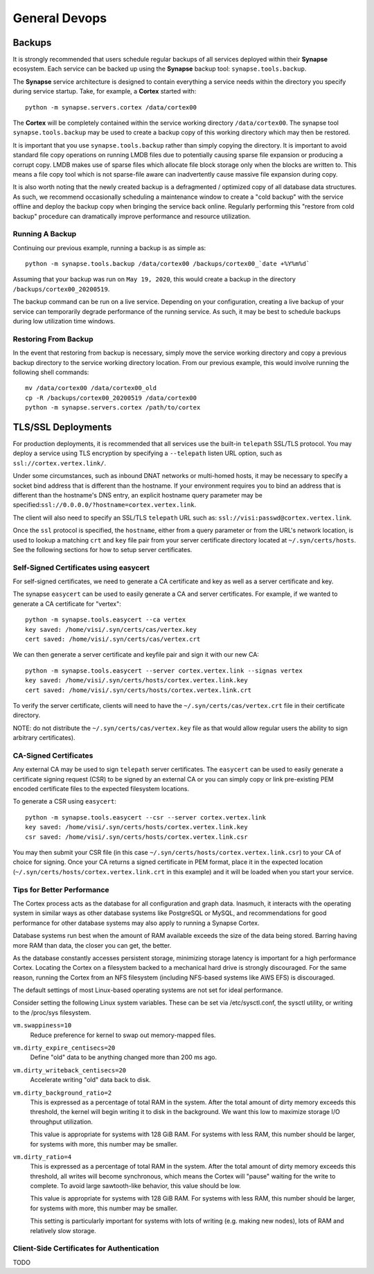 General Devops
==============

.. _devops-general-backups:

Backups
-------

It is strongly recommended that users schedule regular backups of all services deployed within their **Synapse**
ecosystem. Each service can be backed up using the **Synapse** backup tool: ``synapse.tools.backup``.

The **Synapse** service architecture is designed to contain everything a service needs within the directory you
specify during service startup.  Take, for example, a **Cortex** started with::

    python -m synapse.servers.cortex /data/cortex00

The **Cortex** will be completely contained within the service working directory ``/data/cortex00``. The synapse tool
``synapse.tools.backup`` may be used to create a backup copy of this working directory which may then be restored.

It is important that you use ``synapse.tools.backup`` rather than simply copying the directory. It is important to avoid
standard file copy operations on running LMDB files due to potentially causing sparse file expansion or producing a
corrupt copy. LMDB makes use of sparse files which allocate file block storage only when the blocks are written to.
This means a file copy tool which is not sparse-file aware can inadvertently cause massive file expansion during copy.

It is also worth noting that the newly created backup is a defragmented / optimized copy of all database data
structures.  As such, we recommend occasionally scheduling a maintenance window to create a "cold backup" with the
service offline and deploy the backup copy when bringing the service back online.  Regularly performing this
"restore from cold backup" procedure can dramatically improve performance and resource utilization.

Running A Backup
****************

Continuing our previous example, running a backup is as simple as::

    python -m synapse.tools.backup /data/cortex00 /backups/cortex00_`date +%Y%m%d`

Assuming that your backup was run on ``May 19, 2020``, this would create a backup in the directory
``/backups/cortex00_20200519``.

The backup command can be run on a live service. Depending on your configuration, creating a live backup
of your service can temporarily degrade performance of the running service. As such, it may be best to schedule
backups during low utilization time windows.

Restoring From Backup
*********************

In the event that restoring from backup is necessary, simply move the service working directory and
copy a previous backup directory to the service working directory location.  From our previous example,
this would involve running the following shell commands::

    mv /data/cortex00 /data/cortex00_old
    cp -R /backups/cortex00_20200519 /data/cortex00
    python -m synapse.servers.cortex /path/to/cortex

TLS/SSL Deployments
-------------------

For production deployments, it is recommended that all services use the built-in ``telepath`` SSL/TLS
protocol. You may deploy a service using TLS encryption by specifying a ``--telepath`` listen URL option, such
as ``ssl://cortex.vertex.link/``.

Under some circumstances, such as inbound DNAT networks or multi-homed hosts, it may be necessary to specify a
socket bind address that is different than the hostname. If your environment requires you to bind an address that
is different than the hostname's DNS entry, an explicit hostname query parameter may be
specified:``ssl://0.0.0.0/?hostname=cortex.vertex.link``.

The client will also need to specify an SSL/TLS ``telepath`` URL such as: ``ssl://visi:passwd@cortex.vertex.link``.

Once the ``ssl`` protocol is specified, the ``hostname``, either from a query parameter or from the URL's
network location, is used to lookup a matching ``crt`` and ``key`` file pair from your server certificate directory
located at ``~/.syn/certs/hosts``. See the following sections for how to setup server certificates.

Self-Signed Certificates using easycert
***************************************

For self-signed certificates, we need to generate a CA certificate and key as well as a server certificate and key.

The synapse ``easycert`` can be used to easily generate a CA and server certificates. For example, if we wanted
to generate a CA certificate for "vertex"::

    python -m synapse.tools.easycert --ca vertex
    key saved: /home/visi/.syn/certs/cas/vertex.key
    cert saved: /home/visi/.syn/certs/cas/vertex.crt

We can then generate a server certificate and keyfile pair and sign it with our new CA::

    python -m synapse.tools.easycert --server cortex.vertex.link --signas vertex
    key saved: /home/visi/.syn/certs/hosts/cortex.vertex.link.key
    cert saved: /home/visi/.syn/certs/hosts/cortex.vertex.link.crt

To verify the server certificate, clients will need to have the ``~/.syn/certs/cas/vertex.crt`` file in their
certificate directory.

NOTE: do not distribute the ``~/.syn/certs/cas/vertex.key`` file as that would allow regular users the ability
to sign arbitrary certificates).

CA-Signed Certificates
**********************

Any external CA may be used to sign ``telepath`` server certificates. The ``easycert`` can be used to easily
generate a certificate signing request (CSR) to be signed by an external CA or you can simply copy or link
pre-existing PEM encoded certificate files to the expected filesystem locations.

To generate a CSR using ``easycert``::

    python -m synapse.tools.easycert --csr --server cortex.vertex.link
    key saved: /home/visi/.syn/certs/hosts/cortex.vertex.link.key
    csr saved: /home/visi/.syn/certs/hosts/cortex.vertex.link.csr

You may then submit your CSR file (in this case ``~/.syn/certs/hosts/cortex.vertex.link.csr``) to your CA of choice for signing.
Once your CA returns a signed certificate in PEM format, place it in the expected location (``~/.syn/certs/hosts/cortex.vertex.link.crt`` in this example)
and it will be loaded when you start your service.

Tips for Better Performance
***************************

The Cortex process acts as the database for all configuration and graph data.  Inasmuch, it interacts with the
operating system in similar ways as other database systems like PostgreSQL or MySQL, and recommendations for good
performance for other database systems may also apply to running a Synapse Cortex.

Database systems run best when the amount of RAM available exceeds the size of the data being stored.  Barring having
more RAM than data, the closer you can get, the better.

As the database constantly accesses persistent storage, minimizing storage latency is important for a high performance
Cortex.  Locating the Cortex on a filesystem backed to a mechanical hard drive is strongly discouraged.  For the same
reason, running the Cortex from an NFS filesystem (including NFS-based systems like AWS EFS) is discouraged.

The default settings of most Linux-based operating systems are not set for ideal performance.

Consider setting the following Linux system variables.  These can be set via /etc/sysctl.conf, the sysctl utility, or
writing to the /proc/sys filesystem.

``vm.swappiness=10``
    Reduce preference for kernel to swap out memory-mapped files.

``vm.dirty_expire_centisecs=20``
    Define "old" data to be anything changed more than 200 ms ago.

``vm.dirty_writeback_centisecs=20``
    Accelerate writing "old" data back to disk.

``vm.dirty_background_ratio=2``
    This is expressed as a percentage of total RAM in the system.  After the total amount of dirty memory exceeds this
    threshold, the kernel will begin writing it to disk in the background.  We want this low to maximize storage I/O
    throughput utilization.

    This value is appropriate for systems with 128 GiB RAM.  For systems with less RAM, this number should be larger,
    for systems with more, this number may be smaller.

``vm.dirty_ratio=4``
    This is expressed as a percentage of total RAM in the system.  After the total amount of dirty memory exceeds this
    threshold, all writes will become synchronous, which means the Cortex will "pause" waiting for the write to
    complete.  To avoid large sawtooth-like behavior, this value should be low.

    This value is appropriate for systems with 128 GiB RAM.   For systems with less RAM, this number should be larger,
    for systems with more, this number may be smaller.

    This setting is particularly important for systems with lots of writing (e.g. making new nodes), lots of RAM and
    relatively slow storage.

Client-Side Certificates for Authentication
*******************************************

TODO
